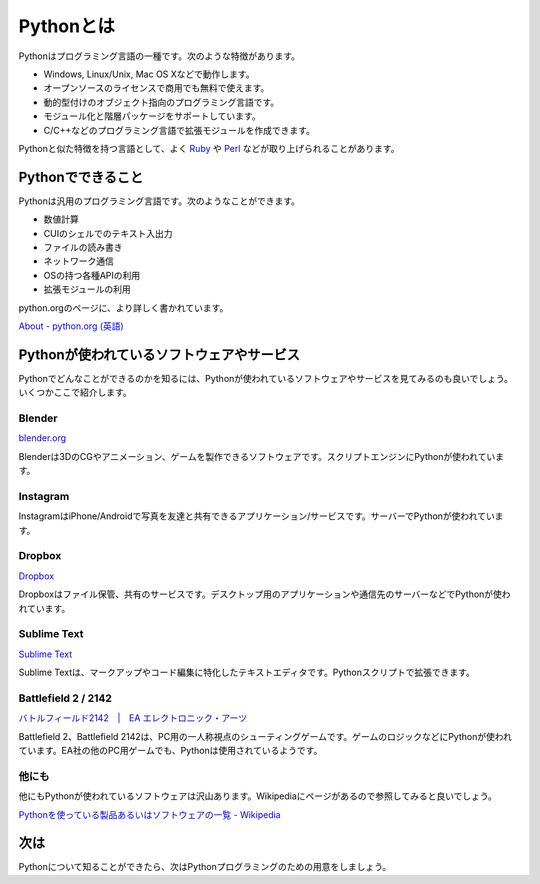 Pythonとは
==========

Pythonはプログラミング言語の一種です。次のような特徴があります。

* Windows, Linux/Unix, Mac OS Xなどで動作します。
* オープンソースのライセンスで商用でも無料で使えます。
* 動的型付けのオブジェクト指向のプログラミング言語です。
* モジュール化と階層パッケージをサポートしています。
* C/C++などのプログラミング言語で拡張モジュールを作成できます。

Pythonと似た特徴を持つ言語として、よく `Ruby <http://www.ruby-lang.org/ja/>`_ や `Perl <http://www.perl.org/>`_ などが取り上げられることがあります。

Pythonでできること
------------------

Pythonは汎用のプログラミング言語です。次のようなことができます。

* 数値計算
* CUIのシェルでのテキスト入出力
* ファイルの読み書き
* ネットワーク通信
* OSの持つ各種APIの利用
* 拡張モジュールの利用

python.orgのページに、より詳しく書かれています。

`About - python.org (英語) <http://www.python.org/about/>`_

Pythonが使われているソフトウェアやサービス
------------------------------------------

Pythonでどんなことができるのかを知るには、Pythonが使われているソフトウェアやサービスを見てみるのも良いでしょう。いくつかここで紹介します。

Blender
~~~~~~~

`blender.org <http://www.blender.org/>`_

Blenderは3DのCGやアニメーション、ゲームを製作できるソフトウェアです。スクリプトエンジンにPythonが使われています。

Instagram
~~~~~~~~~

InstagramはiPhone/Androidで写真を友達と共有できるアプリケーション/サービスです。サーバーでPythonが使われています。

Dropbox
~~~~~~~

`Dropbox <https://www.dropbox.com/>`_

Dropboxはファイル保管、共有のサービスです。デスクトップ用のアプリケーションや通信先のサーバーなどでPythonが使われています。

Sublime Text
~~~~~~~~~~~~

`Sublime Text <http://www.sublimetext.com>`_

Sublime Textは、マークアップやコード編集に特化したテキストエディタです。Pythonスクリプトで拡張できます。

Battlefield 2 / 2142
~~~~~~~~~~~~~~~~~~~~

`バトルフィールド2142　|　EA エレクトロニック・アーツ <http://www.japan.ea.com/battlefield/2142/>`_

Battlefield 2、Battlefield 2142は、PC用の一人称視点のシューティングゲームです。ゲームのロジックなどにPythonが使われています。EA社の他のPC用ゲームでも、Pythonは使用されているようです。

他にも
~~~~~~

他にもPythonが使われているソフトウェアは沢山あります。Wikipediaにページがあるので参照してみると良いでしょう。

`Pythonを使っている製品あるいはソフトウェアの一覧 - Wikipedia <http://ja.wikipedia.org/wiki/Python%E3%82%92%E4%BD%BF%E3%81%A3%E3%81%A6%E3%81%84%E3%82%8B%E8%A3%BD%E5%93%81%E3%81%82%E3%82%8B%E3%81%84%E3%81%AF%E3%82%BD%E3%83%95%E3%83%88%E3%82%A6%E3%82%A7%E3%82%A2%E3%81%AE%E4%B8%80%E8%A6%A7>`_

次は
----

Pythonについて知ることができたら、次はPythonプログラミングのための用意をしましょう。
